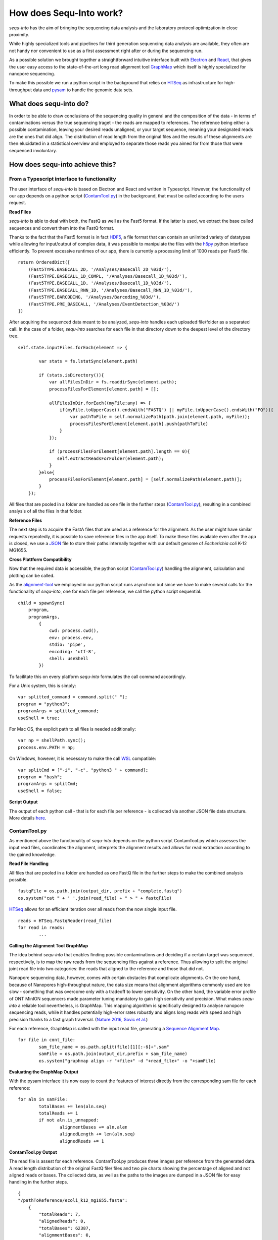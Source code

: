 .. _methods:

********************
How does Sequ-Into work?
********************

*sequ-into* has the aim of bringing the sequencing data analysis and the laboratory protocol optimization in close proximity. 

While highly specialized tools and pipelines for third generation sequencing data analysis are available, they often are not handy nor convenient to use as a first assessment right after or during the sequencing run.

As a possible solution we brought together a straightforward intuitive interface built with `Electron <https://electronjs.org>`_ and `React <https://reactjs.org>`_, that gives the user easy access to the state-of-the-art long read alignment tool `GraphMap <https://www.nature.com/articles/ncomms11307>`_ which itself is highly specialized for nanopore sequencing. 

To make this possible we run a python script in the background that relies on `HTSeq <https://htseq.readthedocs.io/en/release_0.10.0/>`_ as infrastructure for high-throughput data and `pysam <https://pysam.readthedocs.io/en/latest/>`_ to handle the genomic data sets.


====
What does sequ-into do?
====

.. image:: ./images/workflow_overview.png
   :scale: 40

In order to be able to draw conclusions of the sequencing quality in general and the composition of the data - in terms of contaminations versus the true sequencing traget - the reads are mapped to references. The reference being either a possible contamination, leaving your desired reads unaligned, or your target sequence, meaning your designated reads are the ones that did align.
The distribution of read length from the original files and the results of these alignments are then elucidated in a statistical overview and employed to separate those reads you aimed for from those that were sequenced involuntary.



====
How does sequ-into achieve this?
====


From a Typescript interface to functionality
====

.. image:: ./images/sequinto_flow.png
   :scale: 40

The user interface of *sequ-into* is based on Electron and React and written in Typescript. However, the functionality of our app depends on a python script (ContamTool.py_) in the background, that must be called according to the users request.


**Read Files**

*sequ-into* is able to deal with both, the FastQ as well as the Fast5 format. If the latter is used, we extract the base called sequences and convert them into the FastQ format.

Thanks to the fact that the Fast5 format is in fact `HDF5 <https://support.hdfgroup.org/HDF5/>`_, a file format that can contain an unlimited variety of datatypes while allowing for input/output of complex data, it was possible to manipulate the files with the `h5py <https://www.h5py.org>`_ python interface efficiently.
To prevent excessive runtimes of our app, there is currently a processing limit of 1000 reads per Fast5 file.
::
	return OrderedDict([
            (Fast5TYPE.BASECALL_2D, '/Analyses/Basecall_2D_%03d/'),
            (Fast5TYPE.BASECALL_1D_COMPL, '/Analyses/Basecall_1D_%03d/'),
            (Fast5TYPE.BASECALL_1D, '/Analyses/Basecall_1D_%03d/'),
            (Fast5TYPE.BASECALL_RNN_1D, '/Analyses/Basecall_RNN_1D_%03d/'),
            (Fast5TYPE.BARCODING, '/Analyses/Barcoding_%03d/'),
            (Fast5TYPE.PRE_BASECALL, '/Analyses/EventDetection_%03d/')
        ])



After acquiring the sequenced data meant to be analyzed, *sequ-into* handles each uploaded file/folder as a separated call. In the case of a folder, *sequ-into* searches for each file in that directory down to the deepest level of the directory tree.
::
    self.state.inputFiles.forEach(element => {

            var stats = fs.lstatSync(element.path)
            
            if (stats.isDirectory()){
                var allFilesInDir = fs.readdirSync(element.path);
                processFilesForElement[element.path] = [];

                allFilesInDir.forEach((myFile:any) => {
                    if(myFile.toUpperCase().endsWith("FASTQ") || myFile.toUpperCase().endsWith("FQ")){
                        var pathToFile = self.normalizePath(path.join(element.path, myFile));
                        processFilesForElement[element.path].push(pathToFile)
                    }
                });

                if (processFilesForElement[element.path].length == 0){
                   self.extractReadsForFolder(element.path);
                }
            }else{
                processFilesForElement[element.path] = [self.normalizePath(element.path)];
            }
        });


All files that are pooled in a folder are handled as one file in the further steps (ContamTool.py_), resulting in a combined analysis of all the files in that folder.


**Reference Files**

The next step is to acquire the FastA files that are used as a reference for the alignment. As the user might have similar requests repeatedly, it is possible to save reference files in the app itself.
To make these files available even after the app is closed, we use a `JSON <https://www.json.org>`_ file to store their paths internally together with our default genome of *Escherichia coli* K-12 MG1655.



**Cross Plattform Compatibility**

Now that the required data is accessible, the python script (ContamTool.py_) handling the alignment, calculation and plotting can be called.

As the alignment-tool_ we employed in our python script runs asynchron but since we have to make several calls for the functionality of *sequ-into*, one for each file per reference, we call the python script sequential.
::
	child = spawnSync(
            program, 
            programArgs,
                {
                    cwd: process.cwd(),
                    env: process.env,
                    stdio: 'pipe',
                    encoding: 'utf-8',
                    shell: useShell
                })


To facilitate this on every platform *sequ-into* formulates the call command accordingly.

For a Unix system, this is simply:
::
    var splitted_command = command.split(" ");
    program = "python3";
    programArgs = splitted_command;
    useShell = true;


For Mac OS, the explicit path to all files is needed additionally:
::
	var np = shellPath.sync();
	process.env.PATH = np; 


On Windows, however, it is necessary to make the call `WSL <https://docs.microsoft.com/en-us/windows/wsl/about>`_ compatible:
::
	var splitCmd = ["-i", "-c", "python3 " + command];
	program = "bash";
	programArgs = splitCmd;
	useShell = false;


**Script Output**

The output of each python call - that is for each file per reference - is collected via another JSON file data structure. More details here_.





ContamTool.py
====

As mentioned above the functionality of *sequ-into* depends on the python script ContamTool.py which assesses the input read files, coordinates the alignment, interprets the alignment results and allows for read extraction according to the gained knowledge.


**Read File Handling**

All files that are pooled in a folder are handled as one FastQ file in the further steps to make the combined analysis possible.
::
	fastqFile = os.path.join(output_dir, prefix + "complete.fastq")
	os.system("cat " + ' '.join(read_file) + " > " + fastqFile)


`HTSeq <https://htseq.readthedocs.io/en/release_0.10.0/>`_ allows for an efficient iteration over all reads from the now single input file.
::
	reads = HTSeq.FastqReader(read_file)
	for read in reads:
		...



.. _alignment-tool:

**Calling the Alignment Tool GraphMap**

The idea behind *sequ-into* that enables finding possible contaminations and deciding if a certain target was sequenced, respectively, is to map the raw reads from the sequencing files against a reference. Thus allowing to split the original joint read file into two categories: the reads that aligned to the reference and those that did not.

Nanopore sequencing data, however, comes with certain obstacles that complicate alignments. 
On the one hand, because of Nanopores high-throughput nature, the data size means that alignment algorithms commonly used are too slow - something that was overcome only with a tradeoff to lower sensitivity. On the other hand, the variable error profile of ONT MinION sequencers made parameter tuning mandatory to gain high sensitivity and precision.
What makes *sequ-into* a reliable tool nevertheless, is GraphMap. This mapping algorithm is specifically designed to analyse nanopore sequencing reads, while it handles potentially high-error rates robustly  and aligns long reads with speed and high precision thanks to a fast graph traversal. (`Nature 2016, Sovic et al. <https://www.nature.com/articles/ncomms11307>`_)

For each reference, GraphMap is called with the input read file, generating a `Sequence Alignment Map <https://samtools.github.io/hts-specs/SAMv1.pdf>`_.
::
	for file in cont_file:
		sam_file_name = os.path.split(file)[1][:-6]+".sam"
		samFile = os.path.join(output_dir,prefix + sam_file_name)
		os.system("graphmap align -r "+file+" -d "+read_file+" -o "+samFile)



**Evaluating the GraphMap Output**

With the pysam interface it is now easy to count the features of interest directly from the corresponding sam file for each reference:
::
	for aln in samFile:
		totalBases += len(aln.seq)
		totalReads += 1
		if not aln.is_unmapped:
			alignmentBases += aln.alen
			alignedLength += len(aln.seq)
			alignedReads += 1


.. _here:

**ContamTool.py Output**

The read file is assest for each reference. ContamTool.py produces three images per reference from the generated data. 
A read length distribution of the original FastQ file/ files and two pie charts showing the percentage of aligned and not aligned reads or bases.
The collected data, as well as the paths to the images are dumped in a JSON file for easy handling in the further steps.
::
    {
    "/pathToReference/ecoli_k12_mg1655.fasta": 
        {
            "totalReads": 7, 
            "alignedReads": 0, 
            "totalBases": 62387, 
            "alignmentBases": 0, 
            "alignedLength": 0, 
            "idAlignedReads": [], 
            "idNotAlignedReads": ["c9a72623-c55c-4464-ac5e-d1e70cea8466", "4b57cb5c-0c3d-4650-9d57-c94cf4aea2ef", ...], 
            "readLengthPlot": "/outputPath/file2_ecoli_k12_mg1655_ref1_ref2_reads_length.png", 
            "readsPie": "/outputPath/file2_ecoli_k12_mg1655_ref1_ref2_read_pie.png", 
            "basesPie": "/outputPath/file2_ecoli_k12_mg1655_ref1_ref2_bases_pie.png", 
            "refs": ["/pathToReference/ecoli_k12_mg1655.fasta"]}, 
    
    "/pathToReference/ref1.fasta": 
        {
            "totalReads": 7, 
            "alignedReads": 0, 
            ...},

    "/pathToReference/ref2.fasta":
        {
            "totalReads": 7, 
            "alignedReads": 0, 
            ...}


**Extracting Read Files**

Intersection







